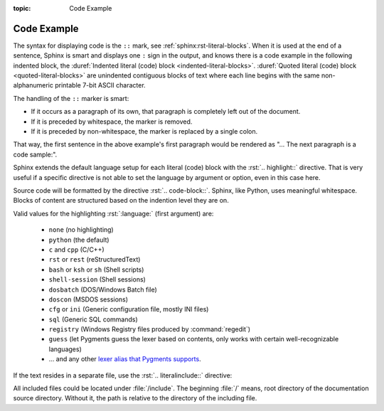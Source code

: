 :topic: Code Example

.. index::
   triple: Sphinx; Syntax; Code Example

Code Example
############

The syntax for displaying code is the ``::`` mark, see
:ref:`sphinx:rst-literal-blocks`. When it is used at the end of a sentence, Sphinx
is smart and displays one ``:`` sign in the output, and knows there is a code
example in the following indented block, the
:duref:`Indented literal (code) block <indented-literal-blocks>`.
:duref:`Quoted literal (code) block <quoted-literal-blocks>` are unindented
contiguous blocks of text where each line begins with the same non-alphanumeric
printable 7-bit ASCII character.

.. rst:directive:: highlight

   For more details, see :rst:dir:`sphinx:highlight` directive.

   :the example:

      .. literalinclude:: code-example-lb-example.rsti
         :end-before: .. Local variables:
         :language: rst
         :linenos:

   :which gives:

         .. include:: code-example-lb-example.rsti

The handling of the ``::`` marker is smart:

* If it occurs as a paragraph of its own, that paragraph is completely left
  out of the document.
* If it is preceded by whitespace, the marker is removed.
* If it is preceded by non-whitespace, the marker is replaced by a single
  colon.

That way, the first sentence in the above example's first paragraph would
be rendered as "... The next paragraph is a code sample:".

Sphinx extends the default language setup for each literal (code) block with
the :rst:`.. highlight::` directive. That is very useful if a specific directive
is not able to set the language by argument or option, even in this case here.

Source code will be formatted by the directive :rst:`.. code-block::`.
Sphinx, like Python, uses meaningful whitespace. Blocks of content are
structured based on the indention level they are on.

.. rst:directive:: code-block

   For more details, see :rst:dir:`sphinx:code-block` directive.

   :the example:

      .. literalinclude:: code-example-cb-example.rsti
         :end-before: .. Local variables:
         :language: rst
         :linenos:

   :which gives:

         .. include:: code-example-cb-example.rsti

Valid values for the highlighting :rst:`:language:` (first argument) are:

  * ``none`` (no highlighting)
  * ``python`` (the default)
  * ``c`` and ``cpp`` (C/C++)
  * ``rst`` or ``rest`` (reStructuredText)
  * ``bash`` or ``ksh`` or ``sh`` (Shell scripts)
  * ``shell-session`` (Shell sessions)
  * ``dosbatch`` (DOS/Windows Batch file)
  * ``doscon`` (MSDOS sessions)  
  * ``cfg`` or ``ini`` (Generic configuration file, mostly INI files)
  * ``sql`` (Generic SQL commands)
  * ``registry`` (Windows Registry files produced by :command:`regedit`)
  * ``guess`` (let Pygments guess the lexer based on contents, only works with
    certain well-recognizable languages)
  * ... and any other `lexer alias that Pygments supports
    <https://pygments.org/docs/lexers/>`_.

If the text resides in a separate file, use the :rst:`.. literalinclude::`
directive:

.. rst:directive:: literalinclude

   For more details, see :rst:dir:`sphinx:literalinclude` directive.

   :the example:

      .. literalinclude:: code-example-li-example.rsti
         :end-before: .. Local variables:
         :language: rst
         :linenos:

   :which gives:

         .. include:: code-example-li-example.rsti

All included files could be located under :file:`/include`. The beginning
:file:`/` means, root directory of the documentation source directory. Without
it, the path is relative to the directory of the including file.

.. Local variables:
   coding: utf-8
   mode: text
   mode: rst
   End:
   vim: fileencoding=utf-8 filetype=rst :
